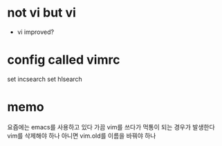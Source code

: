 * not vi but vi

- vi improved?

* config called vimrc

set incsearch
set hlsearch

* memo

요즘에는 emacs를 사용하고 있다
가끔 vim를 쓰다가 먹통이 되는 경우가 발생한다
vim를 삭제해야 하나 아니면 vim.old를 이름을 바꿔야 하나
